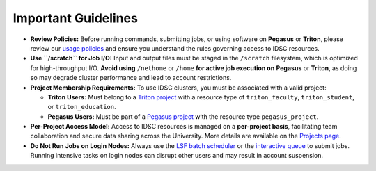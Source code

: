 Important Guidelines
====================

- **Review Policies:**  
  Before running commands, submitting jobs, or using software on **Pegasus** or **Triton**, please review our  
  `usage policies <https://acs-docs.readthedocs.io/policies/policies.html#policies>`__ and ensure you understand the rules governing access to IDSC resources.

- **Use ``/scratch`` for Job I/O:**  
  Input and output files must be staged in the ``/scratch`` filesystem, which is optimized for high-throughput I/O.  
  **Avoid using** ``/nethome`` or ``/home`` **for active job execution on** **Pegasus** or **Triton**, as doing so may degrade cluster performance and lead to account restrictions.

- **Project Membership Requirements:**  
  To use IDSC clusters, you must be associated with a valid project:

  - **Triton Users:**  
    Must belong to a `Triton project <https://idsc.miami.edu/project-request>`__ with a resource type of  
    ``triton_faculty``, ``triton_student``, or ``triton_education``.

  - **Pegasus Users:**  
    Must be part of a `Pegasus project <https://redcap.miami.edu/surveys/?s=F8MK9NMW9N>`__ with the resource type ``pegasus_project``.

- **Per-Project Access Model:**  
  Access to IDSC resources is managed on a **per-project basis**, facilitating team collaboration and secure data sharing across the University.  
  More details are available on the `Projects page <https://acs-docs.readthedocs.io/pegasus/env/3-projects.html#projects>`__.

- **Do Not Run Jobs on Login Nodes:**  
  Always use the  
  `LSF batch scheduler <https://acs-docs.readthedocs.io/pegasus/jobs/4-scripts.html#lsf-scripts>`__  
  or the `interactive queue <https://acs-docs.readthedocs.io/pegasus/jobs/2-queues.html#p-queues>`__ to submit jobs.  
  Running intensive tasks on login nodes can disrupt other users and may result in account suspension.
